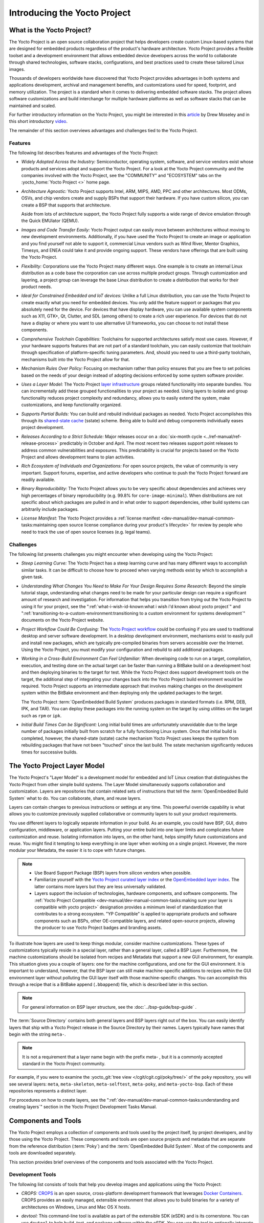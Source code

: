 .. SPDX-License-Identifier: CC-BY-SA-2.0-UK

*****************************
Introducing the Yocto Project
*****************************

What is the Yocto Project?
==========================

The Yocto Project is an open source collaboration project that helps
developers create custom Linux-based systems that are designed for
embedded products regardless of the product's hardware architecture.
Yocto Project provides a flexible toolset and a development environment
that allows embedded device developers across the world to collaborate
through shared technologies, software stacks, configurations, and best
practices used to create these tailored Linux images.

Thousands of developers worldwide have discovered that Yocto Project
provides advantages in both systems and applications development,
archival and management benefits, and customizations used for speed,
footprint, and memory utilization. The project is a standard when it
comes to delivering embedded software stacks. The project allows
software customizations and build interchange for multiple hardware
platforms as well as software stacks that can be maintained and scaled.

.. image:: figures/key-dev-elements.png
    :align: center

For further introductory information on the Yocto Project, you might be
interested in this
`article <https://www.embedded.com/electronics-blogs/say-what-/4458600/Why-the-Yocto-Project-for-my-IoT-Project->`__
by Drew Moseley and in this short introductory
`video <https://www.youtube.com/watch?v=utZpKM7i5Z4>`__.

The remainder of this section overviews advantages and challenges tied
to the Yocto Project.

.. _gs-features:

Features
--------

The following list describes features and advantages of the Yocto
Project:

-  *Widely Adopted Across the Industry:* Semiconductor, operating
   system, software, and service vendors exist whose products and
   services adopt and support the Yocto Project. For a look at the Yocto
   Project community and the companies involved with the Yocto Project,
   see the "COMMUNITY" and "ECOSYSTEM" tabs on the
   :yocto_home:`Yocto Project <>` home page.

-  *Architecture Agnostic:* Yocto Project supports Intel, ARM, MIPS,
   AMD, PPC and other architectures. Most ODMs, OSVs, and chip vendors
   create and supply BSPs that support their hardware. If you have
   custom silicon, you can create a BSP that supports that architecture.

   Aside from lots of architecture support, the Yocto Project fully
   supports a wide range of device emulation through the Quick EMUlator
   (QEMU).

-  *Images and Code Transfer Easily:* Yocto Project output can easily
   move between architectures without moving to new development
   environments. Additionally, if you have used the Yocto Project to
   create an image or application and you find yourself not able to
   support it, commercial Linux vendors such as Wind River, Mentor
   Graphics, Timesys, and ENEA could take it and provide ongoing
   support. These vendors have offerings that are built using the Yocto
   Project.

-  *Flexibility:* Corporations use the Yocto Project many different
   ways. One example is to create an internal Linux distribution as a
   code base the corporation can use across multiple product groups.
   Through customization and layering, a project group can leverage the
   base Linux distribution to create a distribution that works for their
   product needs.

-  *Ideal for Constrained Embedded and IoT devices:* Unlike a full Linux
   distribution, you can use the Yocto Project to create exactly what
   you need for embedded devices. You only add the feature support or
   packages that you absolutely need for the device. For devices that
   have display hardware, you can use available system components such
   as X11, GTK+, Qt, Clutter, and SDL (among others) to create a rich
   user experience. For devices that do not have a display or where you
   want to use alternative UI frameworks, you can choose to not install
   these components.

-  *Comprehensive Toolchain Capabilities:* Toolchains for supported
   architectures satisfy most use cases. However, if your hardware
   supports features that are not part of a standard toolchain, you can
   easily customize that toolchain through specification of
   platform-specific tuning parameters. And, should you need to use a
   third-party toolchain, mechanisms built into the Yocto Project allow
   for that.

-  *Mechanism Rules Over Policy:* Focusing on mechanism rather than
   policy ensures that you are free to set policies based on the needs
   of your design instead of adopting decisions enforced by some system
   software provider.

-  *Uses a Layer Model:* The Yocto Project `layer
   infrastructure <#the-yocto-project-layer-model>`__ groups related
   functionality into separate bundles. You can incrementally add these
   grouped functionalities to your project as needed. Using layers to
   isolate and group functionality reduces project complexity and
   redundancy, allows you to easily extend the system, make
   customizations, and keep functionality organized.

-  *Supports Partial Builds:* You can build and rebuild individual
   packages as needed. Yocto Project accomplishes this through its
   `shared-state cache <#shared-state-cache>`__ (sstate) scheme. Being
   able to build and debug components individually eases project
   development.

-  *Releases According to a Strict Schedule:* Major releases occur on a
   :doc:`six-month cycle <../ref-manual/ref-release-process>`
   predictably in October and April. The most recent two releases
   support point releases to address common vulnerabilities and
   exposures. This predictability is crucial for projects based on the
   Yocto Project and allows development teams to plan activities.

-  *Rich Ecosystem of Individuals and Organizations:* For open source
   projects, the value of community is very important. Support forums,
   expertise, and active developers who continue to push the Yocto
   Project forward are readily available.

-  *Binary Reproducibility:* The Yocto Project allows you to be very
   specific about dependencies and achieves very high percentages of
   binary reproducibility (e.g. 99.8% for ``core-image-minimal``). When
   distributions are not specific about which packages are pulled in and
   in what order to support dependencies, other build systems can
   arbitrarily include packages.

-  *License Manifest:* The Yocto Project provides a :ref:`license
   manifest <dev-manual/dev-manual-common-tasks:maintaining open source license compliance during your product's lifecycle>`
   for review by people who need to track the use of open source
   licenses (e.g. legal teams).

.. _gs-challenges:

Challenges
----------

The following list presents challenges you might encounter when
developing using the Yocto Project:

-  *Steep Learning Curve:* The Yocto Project has a steep learning curve
   and has many different ways to accomplish similar tasks. It can be
   difficult to choose how to proceed when varying methods exist by
   which to accomplish a given task.

-  *Understanding What Changes You Need to Make For Your Design Requires
   Some Research:* Beyond the simple tutorial stage, understanding what
   changes need to be made for your particular design can require a
   significant amount of research and investigation. For information
   that helps you transition from trying out the Yocto Project to using
   it for your project, see the ":ref:`what-i-wish-id-known:what i wish i'd known about yocto project`" and
   ":ref:`transitioning-to-a-custom-environment:transitioning to a custom environment for systems development`"
   documents on the Yocto Project website.

-  *Project Workflow Could Be Confusing:* The `Yocto Project
   workflow <#overview-development-environment>`__ could be confusing if
   you are used to traditional desktop and server software development.
   In a desktop development environment, mechanisms exist to easily pull
   and install new packages, which are typically pre-compiled binaries
   from servers accessible over the Internet. Using the Yocto Project,
   you must modify your configuration and rebuild to add additional
   packages.

-  *Working in a Cross-Build Environment Can Feel Unfamiliar:* When
   developing code to run on a target, compilation, execution, and
   testing done on the actual target can be faster than running a
   BitBake build on a development host and then deploying binaries to
   the target for test. While the Yocto Project does support development
   tools on the target, the additional step of integrating your changes
   back into the Yocto Project build environment would be required.
   Yocto Project supports an intermediate approach that involves making
   changes on the development system within the BitBake environment and
   then deploying only the updated packages to the target.

   The Yocto Project :term:`OpenEmbedded Build System`
   produces packages
   in standard formats (i.e. RPM, DEB, IPK, and TAR). You can deploy
   these packages into the running system on the target by using
   utilities on the target such as ``rpm`` or ``ipk``.

-  *Initial Build Times Can be Significant:* Long initial build times
   are unfortunately unavoidable due to the large number of packages
   initially built from scratch for a fully functioning Linux system.
   Once that initial build is completed, however, the shared-state
   (sstate) cache mechanism Yocto Project uses keeps the system from
   rebuilding packages that have not been "touched" since the last
   build. The sstate mechanism significantly reduces times for
   successive builds.

The Yocto Project Layer Model
=============================

The Yocto Project's "Layer Model" is a development model for embedded
and IoT Linux creation that distinguishes the Yocto Project from other
simple build systems. The Layer Model simultaneously supports
collaboration and customization. Layers are repositories that contain
related sets of instructions that tell the :term:`OpenEmbedded Build System`
what to do. You can
collaborate, share, and reuse layers.

Layers can contain changes to previous instructions or settings at any
time. This powerful override capability is what allows you to customize
previously supplied collaborative or community layers to suit your
product requirements.

You use different layers to logically separate information in your
build. As an example, you could have BSP, GUI, distro configuration,
middleware, or application layers. Putting your entire build into one
layer limits and complicates future customization and reuse. Isolating
information into layers, on the other hand, helps simplify future
customizations and reuse. You might find it tempting to keep everything
in one layer when working on a single project. However, the more modular
your Metadata, the easier it is to cope with future changes.

.. note::

   -  Use Board Support Package (BSP) layers from silicon vendors when
      possible.

   -  Familiarize yourself with the `Yocto Project curated layer
      index <https://www.yoctoproject.org/software-overview/layers/>`__
      or the `OpenEmbedded layer
      index <http://layers.openembedded.org/layerindex/branch/master/layers/>`__.
      The latter contains more layers but they are less universally
      validated.

   -  Layers support the inclusion of technologies, hardware components,
      and software components. The :ref:`Yocto Project
      Compatible <dev-manual/dev-manual-common-tasks:making sure your layer is compatible with yocto project>`
      designation provides a minimum level of standardization that
      contributes to a strong ecosystem. "YP Compatible" is applied to
      appropriate products and software components such as BSPs, other
      OE-compatible layers, and related open-source projects, allowing
      the producer to use Yocto Project badges and branding assets.

To illustrate how layers are used to keep things modular, consider
machine customizations. These types of customizations typically reside
in a special layer, rather than a general layer, called a BSP Layer.
Furthermore, the machine customizations should be isolated from recipes
and Metadata that support a new GUI environment, for example. This
situation gives you a couple of layers: one for the machine
configurations, and one for the GUI environment. It is important to
understand, however, that the BSP layer can still make machine-specific
additions to recipes within the GUI environment layer without polluting
the GUI layer itself with those machine-specific changes. You can
accomplish this through a recipe that is a BitBake append
(``.bbappend``) file, which is described later in this section.

.. note::

   For general information on BSP layer structure, see the
   :doc:`../bsp-guide/bsp-guide`
   .

The :term:`Source Directory`
contains both general layers and BSP layers right out of the box. You
can easily identify layers that ship with a Yocto Project release in the
Source Directory by their names. Layers typically have names that begin
with the string ``meta-``.

.. note::

   It is not a requirement that a layer name begin with the prefix
   meta-
   , but it is a commonly accepted standard in the Yocto Project
   community.

For example, if you were to examine the :yocto_git:`tree
view </cgit/cgit.cgi/poky/tree/>` of the
``poky`` repository, you will see several layers: ``meta``,
``meta-skeleton``, ``meta-selftest``, ``meta-poky``, and
``meta-yocto-bsp``. Each of these repositories represents a distinct
layer.

For procedures on how to create layers, see the 
":ref:`dev-manual/dev-manual-common-tasks:understanding and creating layers`"
section in the Yocto Project Development Tasks Manual.

Components and Tools
====================

The Yocto Project employs a collection of components and tools used by
the project itself, by project developers, and by those using the Yocto
Project. These components and tools are open source projects and
metadata that are separate from the reference distribution
(:term:`Poky`) and the 
:term:`OpenEmbedded Build System`. Most of the
components and tools are downloaded separately.

This section provides brief overviews of the components and tools
associated with the Yocto Project.

.. _gs-development-tools:

Development Tools
-----------------

The following list consists of tools that help you develop images and
applications using the Yocto Project:

-  *CROPS:* `CROPS <https://github.com/crops/poky-container/>`__ is an
   open source, cross-platform development framework that leverages
   `Docker Containers <https://www.docker.com/>`__. CROPS provides an
   easily managed, extensible environment that allows you to build
   binaries for a variety of architectures on Windows, Linux and Mac OS
   X hosts.

-  *devtool:* This command-line tool is available as part of the
   extensible SDK (eSDK) and is its cornerstone. You can use ``devtool``
   to help build, test, and package software within the eSDK. You can
   use the tool to optionally integrate what you build into an image
   built by the OpenEmbedded build system.

   The ``devtool`` command employs a number of sub-commands that allow
   you to add, modify, and upgrade recipes. As with the OpenEmbedded
   build system, "recipes" represent software packages within
   ``devtool``. When you use ``devtool add``, a recipe is automatically
   created. When you use ``devtool modify``, the specified existing
   recipe is used in order to determine where to get the source code and
   how to patch it. In both cases, an environment is set up so that when
   you build the recipe a source tree that is under your control is used
   in order to allow you to make changes to the source as desired. By
   default, both new recipes and the source go into a "workspace"
   directory under the eSDK. The ``devtool upgrade`` command updates an
   existing recipe so that you can build it for an updated set of source
   files.

   You can read about the ``devtool`` workflow in the Yocto Project
   Application Development and Extensible Software Development Kit
   (eSDK) Manual in the 
   ":ref:`sdk-manual/sdk-extensible:using \`\`devtool\`\` in your sdk workflow`"
   section.

-  *Extensible Software Development Kit (eSDK):* The eSDK provides a
   cross-development toolchain and libraries tailored to the contents of
   a specific image. The eSDK makes it easy to add new applications and
   libraries to an image, modify the source for an existing component,
   test changes on the target hardware, and integrate into the rest of
   the OpenEmbedded build system. The eSDK gives you a toolchain
   experience supplemented with the powerful set of ``devtool`` commands
   tailored for the Yocto Project environment.

   For information on the eSDK, see the :doc:`../sdk-manual/sdk-manual` Manual.

-  *Toaster:* Toaster is a web interface to the Yocto Project
   OpenEmbedded build system. Toaster allows you to configure, run, and
   view information about builds. For information on Toaster, see the
   :doc:`../toaster-manual/toaster-manual`.

.. _gs-production-tools:

Production Tools
----------------

The following list consists of tools that help production related
activities using the Yocto Project:

-  *Auto Upgrade Helper:* This utility when used in conjunction with the
   :term:`OpenEmbedded Build System`
   (BitBake and
   OE-Core) automatically generates upgrades for recipes that are based
   on new versions of the recipes published upstream. See
   :ref:`dev-manual/dev-manual-common-tasks:using the auto upgrade helper (auh)`
   for how to set it up.

-  *Recipe Reporting System:* The Recipe Reporting System tracks recipe
   versions available for Yocto Project. The main purpose of the system
   is to help you manage the recipes you maintain and to offer a dynamic
   overview of the project. The Recipe Reporting System is built on top
   of the `OpenEmbedded Layer
   Index <http://layers.openembedded.org/layerindex/layers/>`__, which
   is a website that indexes OpenEmbedded-Core layers.

-  *Patchwork:* `Patchwork <https://patchwork.yoctoproject.org/>`__
   is a fork of a project originally started by
   `OzLabs <http://ozlabs.org/>`__. The project is a web-based tracking
   system designed to streamline the process of bringing contributions
   into a project. The Yocto Project uses Patchwork as an organizational
   tool to handle patches, which number in the thousands for every
   release.

-  *AutoBuilder:* AutoBuilder is a project that automates build tests
   and quality assurance (QA). By using the public AutoBuilder, anyone
   can determine the status of the current "master" branch of Poky.

   .. note::

      AutoBuilder is based on buildbot.

   A goal of the Yocto Project is to lead the open source industry with
   a project that automates testing and QA procedures. In doing so, the
   project encourages a development community that publishes QA and test
   plans, publicly demonstrates QA and test plans, and encourages
   development of tools that automate and test and QA procedures for the
   benefit of the development community.

   You can learn more about the AutoBuilder used by the Yocto Project
   Autobuilder `here <&YOCTO_AB_URL;>`__.

-  *Cross-Prelink:* Prelinking is the process of pre-computing the load
   addresses and link tables generated by the dynamic linker as compared
   to doing this at runtime. Doing this ahead of time results in
   performance improvements when the application is launched and reduced
   memory usage for libraries shared by many applications.

   Historically, cross-prelink is a variant of prelink, which was
   conceived by `Jakub
   Jelínek <http://people.redhat.com/jakub/prelink.pdf>`__ a number of
   years ago. Both prelink and cross-prelink are maintained in the same
   repository albeit on separate branches. By providing an emulated
   runtime dynamic linker (i.e. ``glibc``-derived ``ld.so`` emulation),
   the cross-prelink project extends the prelink software's ability to
   prelink a sysroot environment. Additionally, the cross-prelink
   software enables the ability to work in sysroot style environments.

   The dynamic linker determines standard load address calculations
   based on a variety of factors such as mapping addresses, library
   usage, and library function conflicts. The prelink tool uses this
   information, from the dynamic linker, to determine unique load
   addresses for executable and linkable format (ELF) binaries that are
   shared libraries and dynamically linked. The prelink tool modifies
   these ELF binaries with the pre-computed information. The result is
   faster loading and often lower memory consumption because more of the
   library code can be re-used from shared Copy-On-Write (COW) pages.

   The original upstream prelink project only supports running prelink
   on the end target device due to the reliance on the target device's
   dynamic linker. This restriction causes issues when developing a
   cross-compiled system. The cross-prelink adds a synthesized dynamic
   loader that runs on the host, thus permitting cross-prelinking
   without ever having to run on a read-write target filesystem.

-  *Pseudo:* Pseudo is the Yocto Project implementation of
   `fakeroot <http://man.he.net/man1/fakeroot>`__, which is used to run
   commands in an environment that seemingly has root privileges.

   During a build, it can be necessary to perform operations that
   require system administrator privileges. For example, file ownership
   or permissions might need definition. Pseudo is a tool that you can
   either use directly or through the environment variable
   ``LD_PRELOAD``. Either method allows these operations to succeed as
   if system administrator privileges exist even when they do not.

   You can read more about Pseudo in the "`Fakeroot and
   Pseudo <#fakeroot-and-pseudo>`__" section.

.. _gs-openembedded-build-system:

Open-Embedded Build System Components
-------------------------------------

The following list consists of components associated with the
:term:`OpenEmbedded Build System`:

-  *BitBake:* BitBake is a core component of the Yocto Project and is
   used by the OpenEmbedded build system to build images. While BitBake
   is key to the build system, BitBake is maintained separately from the
   Yocto Project.

   BitBake is a generic task execution engine that allows shell and
   Python tasks to be run efficiently and in parallel while working
   within complex inter-task dependency constraints. In short, BitBake
   is a build engine that works through recipes written in a specific
   format in order to perform sets of tasks.

   You can learn more about BitBake in the :doc:`BitBake User
   Manual <bitbake:index>`.

-  *OpenEmbedded-Core:* OpenEmbedded-Core (OE-Core) is a common layer of
   metadata (i.e. recipes, classes, and associated files) used by
   OpenEmbedded-derived systems, which includes the Yocto Project. The
   Yocto Project and the OpenEmbedded Project both maintain the
   OpenEmbedded-Core. You can find the OE-Core metadata in the Yocto
   Project :yocto_git:`Source Repositories </cgit/cgit.cgi/poky/tree/meta>`.

   Historically, the Yocto Project integrated the OE-Core metadata
   throughout the Yocto Project source repository reference system
   (Poky). After Yocto Project Version 1.0, the Yocto Project and
   OpenEmbedded agreed to work together and share a common core set of
   metadata (OE-Core), which contained much of the functionality
   previously found in Poky. This collaboration achieved a long-standing
   OpenEmbedded objective for having a more tightly controlled and
   quality-assured core. The results also fit well with the Yocto
   Project objective of achieving a smaller number of fully featured
   tools as compared to many different ones.

   Sharing a core set of metadata results in Poky as an integration
   layer on top of OE-Core. You can see that in this
   `figure <#yp-key-dev-elements>`__. The Yocto Project combines various
   components such as BitBake, OE-Core, script "glue", and documentation
   for its build system.

.. _gs-reference-distribution-poky:

Reference Distribution (Poky)
-----------------------------

Poky is the Yocto Project reference distribution. It contains the
:term:`OpenEmbedded Build System`
(BitBake and OE-Core) as well as a set of metadata to get you started
building your own distribution. See the
`figure <#what-is-the-yocto-project>`__ in "What is the Yocto Project?"
section for an illustration that shows Poky and its relationship with
other parts of the Yocto Project.

To use the Yocto Project tools and components, you can download
(``clone``) Poky and use it to bootstrap your own distribution.

.. note::

   Poky does not contain binary files. It is a working example of how to
   build your own custom Linux distribution from source.

You can read more about Poky in the "`Reference Embedded Distribution
(Poky) <#reference-embedded-distribution>`__" section.

.. _gs-packages-for-finished-targets:

Packages for Finished Targets
-----------------------------

The following lists components associated with packages for finished
targets:

-  *Matchbox:* Matchbox is an Open Source, base environment for the X
   Window System running on non-desktop, embedded platforms such as
   handhelds, set-top boxes, kiosks, and anything else for which screen
   space, input mechanisms, or system resources are limited.

   Matchbox consists of a number of interchangeable and optional
   applications that you can tailor to a specific, non-desktop platform
   to enhance usability in constrained environments.

   You can find the Matchbox source in the Yocto Project
   :yocto_git:`Source Repositories <>`.

-  *Opkg:* Open PacKaGe management (opkg) is a lightweight package
   management system based on the itsy package (ipkg) management system.
   Opkg is written in C and resembles Advanced Package Tool (APT) and
   Debian Package (dpkg) in operation.

   Opkg is intended for use on embedded Linux devices and is used in
   this capacity in the
   `OpenEmbedded <http://www.openembedded.org/wiki/Main_Page>`__ and
   `OpenWrt <https://openwrt.org/>`__ projects, as well as the Yocto
   Project.

   .. note::

      As best it can, opkg maintains backwards compatibility with ipkg
      and conforms to a subset of Debian's policy manual regarding
      control files.

   You can find the opkg source in the Yocto Project
   :yocto_git:`Source Repositories <>`.

.. _gs-archived-components:

Archived Components
-------------------

The Build Appliance is a virtual machine image that enables you to build
and boot a custom embedded Linux image with the Yocto Project using a
non-Linux development system.

Historically, the Build Appliance was the second of three methods by
which you could use the Yocto Project on a system that was not native to
Linux.

1. *Hob:* Hob, which is now deprecated and is no longer available since
   the 2.1 release of the Yocto Project provided a rudimentary,
   GUI-based interface to the Yocto Project. Toaster has fully replaced
   Hob.

2. *Build Appliance:* Post Hob, the Build Appliance became available. It
   was never recommended that you use the Build Appliance as a
   day-to-day production development environment with the Yocto Project.
   Build Appliance was useful as a way to try out development in the
   Yocto Project environment.

3. *CROPS:* The final and best solution available now for developing
   using the Yocto Project on a system not native to Linux is with
   `CROPS <#gs-crops-overview>`__.

.. _gs-development-methods:

Development Methods
===================

The Yocto Project development environment usually involves a 
:term:`Build Host` and target
hardware. You use the Build Host to build images and develop
applications, while you use the target hardware to test deployed
software.

This section provides an introduction to the choices or development
methods you have when setting up your Build Host. Depending on the your
particular workflow preference and the type of operating system your
Build Host runs, several choices exist that allow you to use the Yocto
Project.

.. note::

   For additional detail about the Yocto Project development
   environment, see the ":doc:`overview-manual-development-environment`"
   chapter.

-  *Native Linux Host:* By far the best option for a Build Host. A
   system running Linux as its native operating system allows you to
   develop software by directly using the
   :term:`BitBake` tool. You can
   accomplish all aspects of development from a familiar shell of a
   supported Linux distribution.

   For information on how to set up a Build Host on a system running
   Linux as its native operating system, see the 
   ":ref:`dev-manual/dev-manual-start:setting up a native linux host`"
   section in the Yocto Project Development Tasks Manual.

-  *CROss PlatformS (CROPS):* Typically, you use
   `CROPS <https://github.com/crops/poky-container/>`__, which leverages
   `Docker Containers <https://www.docker.com/>`__, to set up a Build
   Host that is not running Linux (e.g. Microsoft Windows or macOS).

   .. note::

      You can, however, use CROPS on a Linux-based system.

   CROPS is an open source, cross-platform development framework that
   provides an easily managed, extensible environment for building
   binaries targeted for a variety of architectures on Windows, macOS,
   or Linux hosts. Once the Build Host is set up using CROPS, you can
   prepare a shell environment to mimic that of a shell being used on a
   system natively running Linux.

   For information on how to set up a Build Host with CROPS, see the
   ":ref:`dev-manual/dev-manual-start:setting up to use cross platforms (crops)`"
   section in the Yocto Project Development Tasks Manual.

-  *Windows Subsystem For Linux (WSLv2):* You may use Windows Subsystem
   For Linux v2 to set up a build host using Windows 10.

   .. note::

      The Yocto Project is not compatible with WSLv1, it is compatible
      but not officially supported nor validated with WSLv2, if you
      still decide to use WSL please upgrade to WSLv2.

   The Windows Subsystem For Linux allows Windows 10 to run a real Linux
   kernel inside of a lightweight utility virtual machine (VM) using
   virtualization technology.

   For information on how to set up a Build Host with WSLv2, see the
   ":ref:`dev-manual/dev-manual-start:setting up to use windows subsystem for linux (wslv2)`"
   section in the Yocto Project Development Tasks Manual.

-  *Toaster:* Regardless of what your Build Host is running, you can use
   Toaster to develop software using the Yocto Project. Toaster is a web
   interface to the Yocto Project's :term:`OpenEmbedded Build System`.
   The interface
   enables you to configure and run your builds. Information about
   builds is collected and stored in a database. You can use Toaster to
   configure and start builds on multiple remote build servers.

   For information about and how to use Toaster, see the 
   :doc:`../toaster-manual/toaster-manual`.

.. _reference-embedded-distribution:

Reference Embedded Distribution (Poky)
======================================

"Poky", which is pronounced *Pock*-ee, is the name of the Yocto
Project's reference distribution or Reference OS Kit. Poky contains the
:term:`OpenEmbedded Build System`
(:term:`BitBake` and
:term:`OpenEmbedded-Core (OE-Core)`) as well as a set
of :term:`Metadata` to get you started
building your own distro. In other words, Poky is a base specification
of the functionality needed for a typical embedded system as well as the
components from the Yocto Project that allow you to build a distribution
into a usable binary image.

Poky is a combined repository of BitBake, OpenEmbedded-Core (which is
found in ``meta``), ``meta-poky``, ``meta-yocto-bsp``, and documentation
provided all together and known to work well together. You can view
these items that make up the Poky repository in the
:yocto_git:`Source Repositories </cgit/cgit.cgi/poky/tree/>`.

.. note::

   If you are interested in all the contents of the
   poky
   Git repository, see the ":ref:`ref-manual/ref-structure:top-level core components`"
   section in the Yocto Project Reference Manual.

The following figure illustrates what generally comprises Poky:

.. image:: figures/poky-reference-distribution.png
    :align: center

-  BitBake is a task executor and scheduler that is the heart of the
   OpenEmbedded build system.

-  ``meta-poky``, which is Poky-specific metadata.

-  ``meta-yocto-bsp``, which are Yocto Project-specific Board Support
   Packages (BSPs).

-  OpenEmbedded-Core (OE-Core) metadata, which includes shared
   configurations, global variable definitions, shared classes,
   packaging, and recipes. Classes define the encapsulation and
   inheritance of build logic. Recipes are the logical units of software
   and images to be built.

-  Documentation, which contains the Yocto Project source files used to
   make the set of user manuals.

.. note::

   While Poky is a "complete" distribution specification and is tested
   and put through QA, you cannot use it as a product "out of the box"
   in its current form.

To use the Yocto Project tools, you can use Git to clone (download) the
Poky repository then use your local copy of the reference distribution
to bootstrap your own distribution.

.. note::

   Poky does not contain binary files. It is a working example of how to
   build your own custom Linux distribution from source.

Poky has a regular, well established, six-month release cycle under its
own version. Major releases occur at the same time major releases (point
releases) occur for the Yocto Project, which are typically in the Spring
and Fall. For more information on the Yocto Project release schedule and
cadence, see the ":doc:`../ref-manual/ref-release-process`" chapter in the
Yocto Project Reference Manual.

Much has been said about Poky being a "default configuration". A default
configuration provides a starting image footprint. You can use Poky out
of the box to create an image ranging from a shell-accessible minimal
image all the way up to a Linux Standard Base-compliant image that uses
a GNOME Mobile and Embedded (GMAE) based reference user interface called
Sato.

One of the most powerful properties of Poky is that every aspect of a
build is controlled by the metadata. You can use metadata to augment
these base image types by adding metadata
`layers <#the-yocto-project-layer-model>`__ that extend functionality.
These layers can provide, for example, an additional software stack for
an image type, add a board support package (BSP) for additional
hardware, or even create a new image type.

Metadata is loosely grouped into configuration files or package recipes.
A recipe is a collection of non-executable metadata used by BitBake to
set variables or define additional build-time tasks. A recipe contains
fields such as the recipe description, the recipe version, the license
of the package and the upstream source repository. A recipe might also
indicate that the build process uses autotools, make, distutils or any
other build process, in which case the basic functionality can be
defined by the classes it inherits from the OE-Core layer's class
definitions in ``./meta/classes``. Within a recipe you can also define
additional tasks as well as task prerequisites. Recipe syntax through
BitBake also supports both ``_prepend`` and ``_append`` operators as a
method of extending task functionality. These operators inject code into
the beginning or end of a task. For information on these BitBake
operators, see the
":ref:`bitbake:bitbake-user-manual/bitbake-user-manual-metadata:appending and prepending (override style syntax)`"
section in the BitBake User's Manual.

.. _openembedded-build-system-workflow:

The OpenEmbedded Build System Workflow
======================================

The :term:`OpenEmbedded Build System` uses a "workflow" to
accomplish image and SDK generation. The following figure overviews that
workflow:

.. image:: figures/YP-flow-diagram.png
    :align: center

Following is a brief summary of the "workflow":

1. Developers specify architecture, policies, patches and configuration
   details.

2. The build system fetches and downloads the source code from the
   specified location. The build system supports standard methods such
   as tarballs or source code repositories systems such as Git.

3. Once source code is downloaded, the build system extracts the sources
   into a local work area where patches are applied and common steps for
   configuring and compiling the software are run.

4. The build system then installs the software into a temporary staging
   area where the binary package format you select (DEB, RPM, or IPK) is
   used to roll up the software.

5. Different QA and sanity checks run throughout entire build process.

6. After the binaries are created, the build system generates a binary
   package feed that is used to create the final root file image.

7. The build system generates the file system image and a customized
   Extensible SDK (eSDK) for application development in parallel.

For a very detailed look at this workflow, see the "`OpenEmbedded Build
System Concepts <#openembedded-build-system-build-concepts>`__" section.

Some Basic Terms
================

It helps to understand some basic fundamental terms when learning the
Yocto Project. Although a list of terms exists in the ":doc:`Yocto Project
Terms <../ref-manual/ref-terms>`" section of the Yocto Project
Reference Manual, this section provides the definitions of some terms
helpful for getting started:

-  *Configuration Files:* Files that hold global definitions of
   variables, user-defined variables, and hardware configuration
   information. These files tell the :term:`OpenEmbedded Build System`
   what to build and
   what to put into the image to support a particular platform.

-  *Extensible Software Development Kit (eSDK):* A custom SDK for
   application developers. This eSDK allows developers to incorporate
   their library and programming changes back into the image to make
   their code available to other application developers. For information
   on the eSDK, see the :doc:`../sdk-manual/sdk-manual` manual.

-  *Layer:* A collection of related recipes. Layers allow you to
   consolidate related metadata to customize your build. Layers also
   isolate information used when building for multiple architectures.
   Layers are hierarchical in their ability to override previous
   specifications. You can include any number of available layers from
   the Yocto Project and customize the build by adding your layers after
   them. You can search the Layer Index for layers used within Yocto
   Project.

   For more detailed information on layers, see the 
   ":ref:`dev-manual/dev-manual-common-tasks:understanding and creating layers`"
   section in the Yocto Project Development Tasks Manual. For a
   discussion specifically on BSP Layers, see the 
   ":ref:`bsp-guide/bsp:bsp layers`" section in the Yocto
   Project Board Support Packages (BSP) Developer's Guide.

-  *Metadata:* A key element of the Yocto Project is the Metadata that
   is used to construct a Linux distribution and is contained in the
   files that the OpenEmbedded build system parses when building an
   image. In general, Metadata includes recipes, configuration files,
   and other information that refers to the build instructions
   themselves, as well as the data used to control what things get built
   and the effects of the build. Metadata also includes commands and
   data used to indicate what versions of software are used, from where
   they are obtained, and changes or additions to the software itself
   (patches or auxiliary files) that are used to fix bugs or customize
   the software for use in a particular situation. OpenEmbedded-Core is
   an important set of validated metadata.

-  *OpenEmbedded Build System:* The terms "BitBake" and "build system"
   are sometimes used for the OpenEmbedded Build System.

   BitBake is a task scheduler and execution engine that parses
   instructions (i.e. recipes) and configuration data. After a parsing
   phase, BitBake creates a dependency tree to order the compilation,
   schedules the compilation of the included code, and finally executes
   the building of the specified custom Linux image (distribution).
   BitBake is similar to the ``make`` tool.

   During a build process, the build system tracks dependencies and
   performs a native or cross-compilation of the package. As a first
   step in a cross-build setup, the framework attempts to create a
   cross-compiler toolchain (i.e. Extensible SDK) suited for the target
   platform.

-  *OpenEmbedded-Core (OE-Core):* OE-Core is metadata comprised of
   foundation recipes, classes, and associated files that are meant to
   be common among many different OpenEmbedded-derived systems,
   including the Yocto Project. OE-Core is a curated subset of an
   original repository developed by the OpenEmbedded community that has
   been pared down into a smaller, core set of continuously validated
   recipes. The result is a tightly controlled and quality-assured core
   set of recipes.

   You can see the Metadata in the ``meta`` directory of the Yocto
   Project `Source
   Repositories <http://git.yoctoproject.org/cgit/cgit.cgi>`__.

-  *Packages:* In the context of the Yocto Project, this term refers to
   a recipe's packaged output produced by BitBake (i.e. a "baked
   recipe"). A package is generally the compiled binaries produced from
   the recipe's sources. You "bake" something by running it through
   BitBake.

   It is worth noting that the term "package" can, in general, have
   subtle meanings. For example, the packages referred to in the
   ":ref:`ref-manual/ref-system-requirements:required packages for the build host`"
   section in the Yocto Project Reference Manual are compiled binaries
   that, when installed, add functionality to your Linux distribution.

   Another point worth noting is that historically within the Yocto
   Project, recipes were referred to as packages - thus, the existence
   of several BitBake variables that are seemingly mis-named, (e.g.
   :term:`PR`,
   :term:`PV`, and
   :term:`PE`).

-  *Poky:* Poky is a reference embedded distribution and a reference
   test configuration. Poky provides the following:

   -  A base-level functional distro used to illustrate how to customize
      a distribution.

   -  A means by which to test the Yocto Project components (i.e. Poky
      is used to validate the Yocto Project).

   -  A vehicle through which you can download the Yocto Project.

   Poky is not a product level distro. Rather, it is a good starting
   point for customization.

   .. note::

      Poky is an integration layer on top of OE-Core.

-  *Recipe:* The most common form of metadata. A recipe contains a list
   of settings and tasks (i.e. instructions) for building packages that
   are then used to build the binary image. A recipe describes where you
   get source code and which patches to apply. Recipes describe
   dependencies for libraries or for other recipes as well as
   configuration and compilation options. Related recipes are
   consolidated into a layer.
